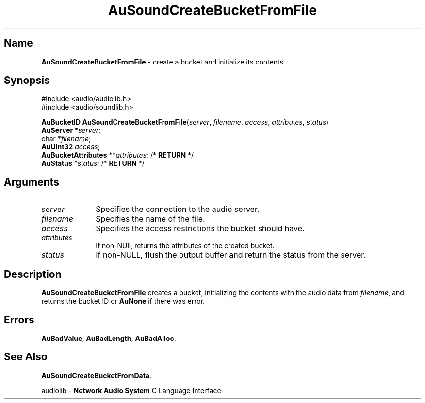 .\" $NCDId: @(#)AuSCBFF.man,v 1.1 1994/09/27 00:34:21 greg Exp $
.\" copyright 1994 Steven King
.\"
.\" portions are
.\" * Copyright 1993 Network Computing Devices, Inc.
.\" *
.\" * Permission to use, copy, modify, distribute, and sell this software and its
.\" * documentation for any purpose is hereby granted without fee, provided that
.\" * the above copyright notice appear in all copies and that both that
.\" * copyright notice and this permission notice appear in supporting
.\" * documentation, and that the name Network Computing Devices, Inc. not be
.\" * used in advertising or publicity pertaining to distribution of this
.\" * software without specific, written prior permission.
.\" * 
.\" * THIS SOFTWARE IS PROVIDED 'AS-IS'.  NETWORK COMPUTING DEVICES, INC.,
.\" * DISCLAIMS ALL WARRANTIES WITH REGARD TO THIS SOFTWARE, INCLUDING WITHOUT
.\" * LIMITATION ALL IMPLIED WARRANTIES OF MERCHANTABILITY, FITNESS FOR A
.\" * PARTICULAR PURPOSE, OR NONINFRINGEMENT.  IN NO EVENT SHALL NETWORK
.\" * COMPUTING DEVICES, INC., BE LIABLE FOR ANY DAMAGES WHATSOEVER, INCLUDING
.\" * SPECIAL, INCIDENTAL OR CONSEQUENTIAL DAMAGES, INCLUDING LOSS OF USE, DATA,
.\" * OR PROFITS, EVEN IF ADVISED OF THE POSSIBILITY THEREOF, AND REGARDLESS OF
.\" * WHETHER IN AN ACTION IN CONTRACT, TORT OR NEGLIGENCE, ARISING OUT OF OR IN
.\" * CONNECTION WITH THE USE OR PERFORMANCE OF THIS SOFTWARE.
.\"
.\" $Id$
.TH AuSoundCreateBucketFromFile 3 "1.2" "soundlib"
.SH \fBName\fP
\fBAuSoundCreateBucketFromFile\fP \- create a bucket and initialize its contents.
.SH \fBSynopsis\fP
#include <audio/audiolib.h>
.br
#include <audio/soundlib.h>
.sp 1
\fBAuBucketID\fP \fBAuSoundCreateBucketFromFile\fP(\fIserver\fP, \fIfilename\fP, \fIaccess\fP, \fIattributes\fP, \fIstatus\fP)
.br
    \fBAuServer\fP *\fIserver\fP;
.br
    char *\fIfilename\fP;
.br
    \fBAuUint32\fP \fIaccess\fP;
.br
    \fBAuBucketAttributes\fP **\fIattributes\fP; /* \fBRETURN\fP */
.br
    \fBAuStatus\fP *\fIstatus\fP; /* \fBRETURN\fP */
.SH \fBArguments\fP
.IP \fIserver\fP 1i
Specifies the connection to the audio server.
.IP \fIfilename\fP 1i
Specifies the name of the file.
.IP \fIaccess\fP 1i
Specifies the access restrictions the bucket should have.
.IP \fIattributes\fP 1i
If non-NUll, returns the attributes of the created bucket.
.IP \fIstatus\fP 1i
If non-NULL, flush the output buffer and return the status from the server.
.SH \fBDescription\fP
\fBAuSoundCreateBucketFromFile\fP creates a bucket, initializing the contents with the audio data from \fIfilename\fP, and returns the bucket ID or \fBAuNone\fP if there was error.
.SH \fBErrors\fP
\fBAuBadValue\fP,
\fBAuBadLength\fP,
\fBAuBadAlloc\fP.
.SH \fBSee Also\fP
\fBAuSoundCreateBucketFromData\fP.
.sp 1
audiolib \- \fBNetwork Audio System\fP C Language Interface
